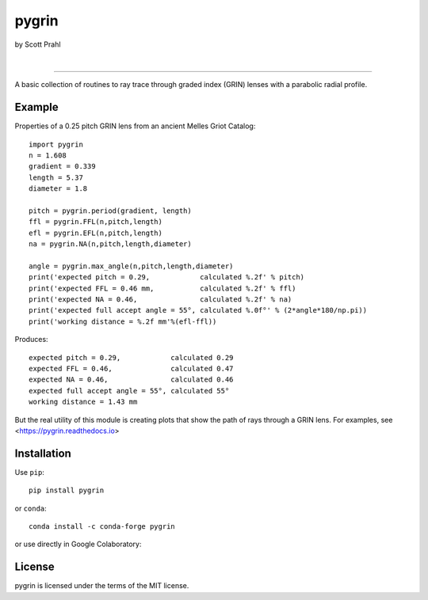 pygrin
======

by Scott Prahl

.. image:: https://img.shields.io/pypi/v/pygrin?color=green
   :target: https://pypi.org/project/pygrin/
   :alt: pypi

.. image:: https://img.shields.io/github/v/tag/scottprahl/pygrin?label=github&color=green
   :target: https://github.com/scottprahl/pygrin
   :alt: github

.. image:: https://img.shields.io/conda/vn/conda-forge/pygrin?color=green
   :target: https://github.com/conda-forge/pygrin-feedstock
   :alt: conda

.. image:: https://zenodo.org/badge/122556263.svg
   :target: https://zenodo.org/badge/latestdoi/122556263
   :alt: doi  

|

.. image:: https://img.shields.io/github/license/scottprahl/pygrin
   :target: https://github.com/scottprahl/pygrin/blob/master/LICENSE.txt
   :alt: License

.. image:: https://github.com/scottprahl/pygrin/actions/workflows/test.yaml/badge.svg
   :target: https://github.com/scottprahl/pygrin/actions/workflows/test.yaml
   :alt: Testing

.. image:: https://readthedocs.org/projects/pygrin/badge
   :target: https://pygrin.readthedocs.io
   :alt: Docs

.. image:: https://img.shields.io/pypi/dm/pygrin
   :target: https://pypi.org/project/pygrin/
   :alt: Downloads

__________

A basic collection of routines to ray trace through graded
index (GRIN) lenses with a parabolic radial profile.

.. image:: https://raw.githubusercontent.com/scottprahl/pygrin/master/docs/pitch.png
   :alt: full pitch lens

Example
-------

Properties of a 0.25 pitch GRIN lens from an ancient Melles Griot Catalog::

    import pygrin
    n = 1.608 
    gradient = 0.339 
    length = 5.37
    diameter = 1.8
    
    pitch = pygrin.period(gradient, length)
    ffl = pygrin.FFL(n,pitch,length)
    efl = pygrin.EFL(n,pitch,length)
    na = pygrin.NA(n,pitch,length,diameter)

    angle = pygrin.max_angle(n,pitch,length,diameter)
    print('expected pitch = 0.29,            calculated %.2f' % pitch)
    print('expected FFL = 0.46 mm,           calculated %.2f' % ffl)
    print('expected NA = 0.46,               calculated %.2f' % na)
    print('expected full accept angle = 55°, calculated %.0f°' % (2*angle*180/np.pi))
    print('working distance = %.2f mm'%(efl-ffl))

Produces::

    expected pitch = 0.29,            calculated 0.29
    expected FFL = 0.46,              calculated 0.47
    expected NA = 0.46,               calculated 0.46
    expected full accept angle = 55°, calculated 55°
    working distance = 1.43 mm

But the real utility of this module is creating plots that show the path of rays through
a GRIN lens.   For examples, see <https://pygrin.readthedocs.io>

Installation
------------

Use ``pip``::

    pip install pygrin

or ``conda``::

    conda install -c conda-forge pygrin

or use directly in Google Colaboratory:

.. image:: https://colab.research.google.com/assets/colab-badge.svg
   :target: https://colab.research.google.com/github/scottprahl/pygrin/blob/master
   :alt: Colab

License
-------
pygrin is licensed under the terms of the MIT license.